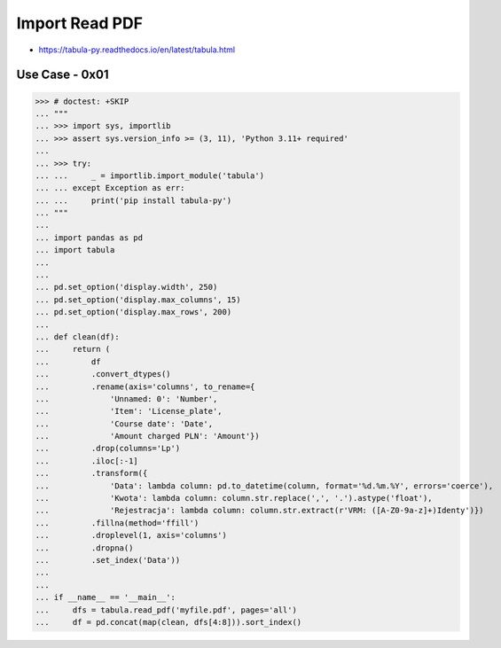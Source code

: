 Import Read PDF
===============
* https://tabula-py.readthedocs.io/en/latest/tabula.html


Use Case - 0x01
---------------
>>> # doctest: +SKIP
... """
... >>> import sys, importlib
... >>> assert sys.version_info >= (3, 11), 'Python 3.11+ required'
...
... >>> try:
... ...     _ = importlib.import_module('tabula')
... ... except Exception as err:
... ...     print('pip install tabula-py')
... """
...
... import pandas as pd
... import tabula
...
...
... pd.set_option('display.width', 250)
... pd.set_option('display.max_columns', 15)
... pd.set_option('display.max_rows', 200)
...
... def clean(df):
...     return (
...         df
...         .convert_dtypes()
...         .rename(axis='columns', to_rename={
...             'Unnamed: 0': 'Number',
...             'Item': 'License_plate',
...             'Course date': 'Date',
...             'Amount charged PLN': 'Amount'})
...         .drop(columns='Lp')
...         .iloc[:-1]
...         .transform({
...             'Data': lambda column: pd.to_datetime(column, format='%d.%m.%Y', errors='coerce'),
...             'Kwota': lambda column: column.str.replace(',', '.').astype('float'),
...             'Rejestracja': lambda column: column.str.extract(r'VRM: ([A-Z0-9a-z]+)Identy')})
...         .fillna(method='ffill')
...         .droplevel(1, axis='columns')
...         .dropna()
...         .set_index('Data'))
...
...
... if __name__ == '__main__':
...     dfs = tabula.read_pdf('myfile.pdf', pages='all')
...     df = pd.concat(map(clean, dfs[4:8])).sort_index()
